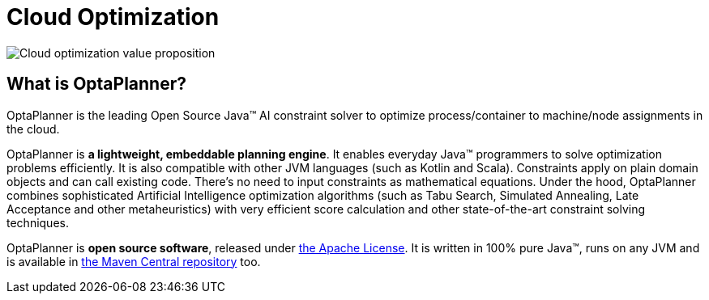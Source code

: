 = Cloud Optimization
:jbake-type: useCaseBase
:jbake-description: OptaPlanner is an Open Source Java™ engine to optimize cloud allocations.
:jbake-priority: 1.0
:jbake-related_tag: cloud optimization
:jbake-use_case_demo_youtube_id: xhCtuM-Hiic

image:cloudOptimizationValueProposition.png[Cloud optimization value proposition]

== What is OptaPlanner?

OptaPlanner is the leading Open Source Java™ AI constraint solver
to optimize process/container to machine/node assignments in the cloud.

OptaPlanner is *a lightweight, embeddable planning engine*.
It enables everyday Java™ programmers to solve optimization problems efficiently.
It is also compatible with other JVM languages (such as Kotlin and Scala).
Constraints apply on plain domain objects and can call existing code.
There's no need to input constraints as mathematical equations.
Under the hood, OptaPlanner combines sophisticated Artificial Intelligence optimization algorithms
(such as Tabu Search, Simulated Annealing, Late Acceptance and other metaheuristics)
with very efficient score calculation and other state-of-the-art constraint solving techniques.

OptaPlanner is *open source software*, released under link:../../code/license.html[the Apache License].
It is written in 100% pure Java™, runs on any JVM and is available in link:../../download/download.html[the Maven Central repository] too.
